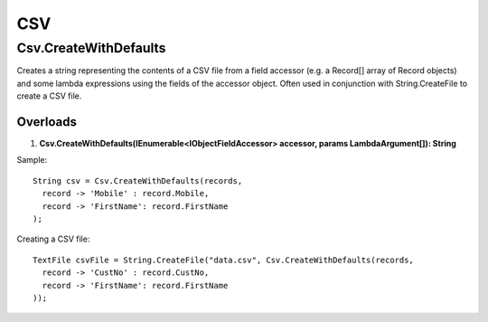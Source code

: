 CSV
===

Csv.CreateWithDefaults
----------------------
Creates a string representing the contents of a CSV file from a field accessor (e.g. a Record[] array of Record objects) and some lambda expressions using the fields of the accessor object. Often used in conjunction with String.CreateFile to create a CSV file.

Overloads
~~~~~~~~~
1. **Csv.CreateWithDefaults(IEnumerable<IObjectFieldAccessor> accessor, params LambdaArgument[]): String**

Sample::

  String csv = Csv.CreateWithDefaults(records,
    record -> 'Mobile' : record.Mobile,
    record -> 'FirstName': record.FirstName
  );
  
Creating a CSV file::

  TextFile csvFile = String.CreateFile("data.csv", Csv.CreateWithDefaults(records,
    record -> 'CustNo' : record.CustNo,
    record -> 'FirstName': record.FirstName
  ));
